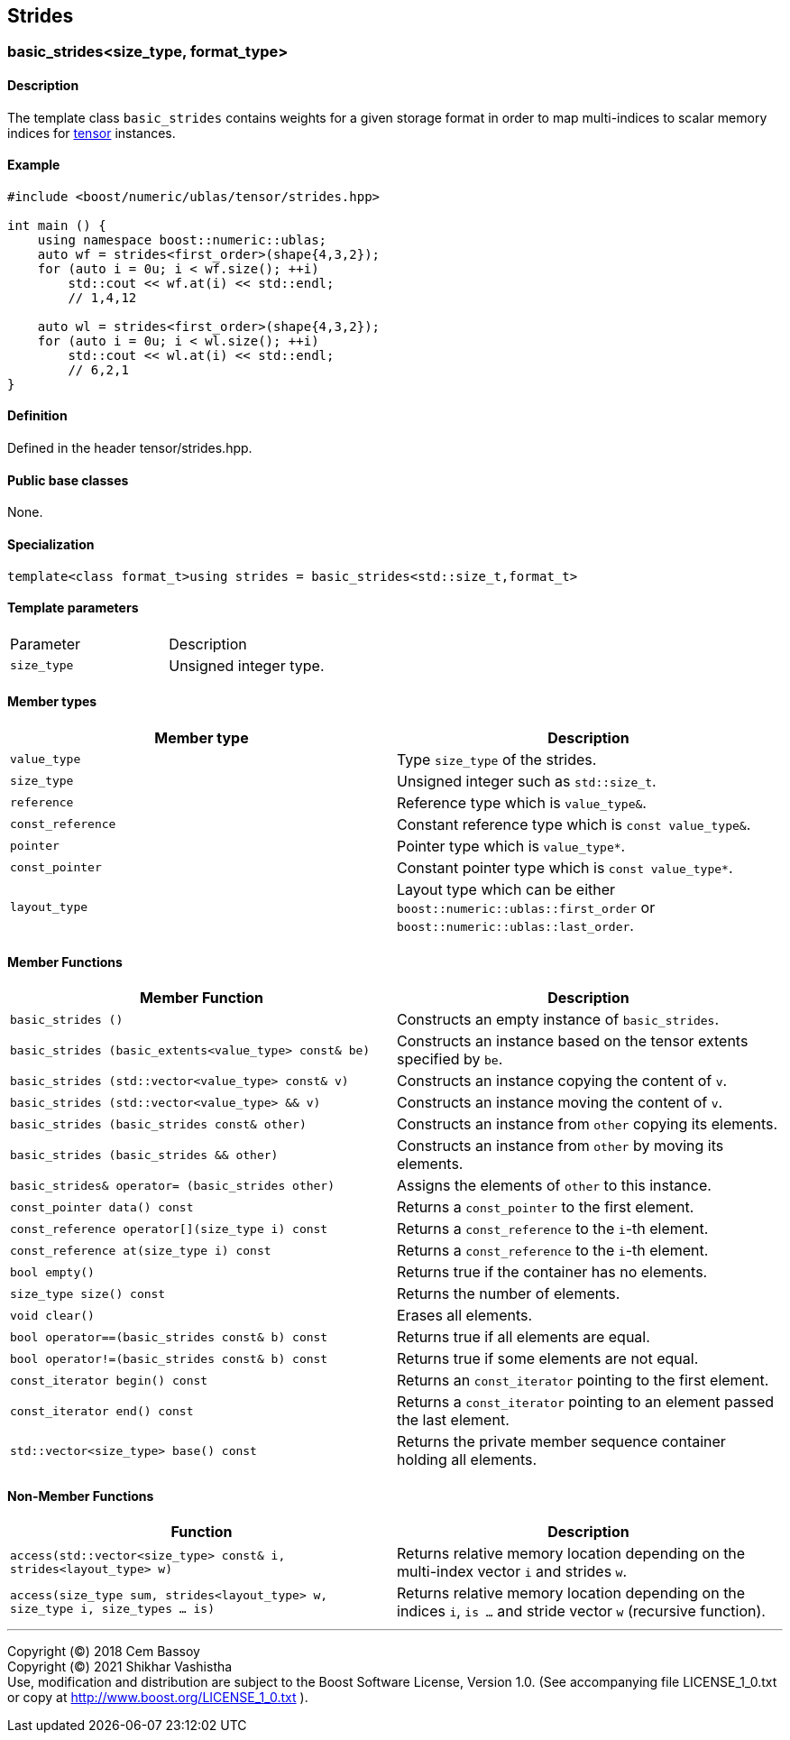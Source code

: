 == Strides

[[toc]]

=== [#extents]#basic_strides<size_type, format_type>#

==== Description

The template class `basic_strides` contains weights for a given storage
format in order to map multi-indices to scalar memory indices for
link:../tensor.adoc#tensor[tensor] instances.

==== Example

[source, cpp]
....
#include <boost/numeric/ublas/tensor/strides.hpp>

int main () {
    using namespace boost::numeric::ublas;
    auto wf = strides<first_order>(shape{4,3,2});
    for (auto i = 0u; i < wf.size(); ++i)
        std::cout << wf.at(i) << std::endl;    
        // 1,4,12
        
    auto wl = strides<first_order>(shape{4,3,2});
    for (auto i = 0u; i < wl.size(); ++i)
        std::cout << wl.at(i) << std::endl;    
        // 6,2,1        
}
....

==== Definition

Defined in the header tensor/strides.hpp.

==== Public base classes

None.

==== Specialization

`template<class format_t>using strides = basic_strides<std::size_t,format_t>`

==== Template parameters

[cols=",",]
|===
|Parameter |Description
|`size_type` |Unsigned integer type.
|===

==== Member types

[cols=",",]
|===
|Member type |Description

|`value_type` |Type `size_type` of the strides.

|`size_type` |Unsigned integer such as `std::size_t`.

|`reference` |Reference type which is `value_type&`.

|`const_reference` |Constant reference type which is
`const value_type&`.

|`pointer` |Pointer type which is `value_type*`.

|`const_pointer` |Constant pointer type which is `const value_type*`.

|`layout_type` |Layout type which can be either
`boost::numeric::ublas::first_order` or
`boost::numeric::ublas::last_order`.
|===

==== Member Functions

[cols=",",]
|===
|Member Function |Description

|`basic_strides ()` |Constructs an empty instance of `basic_strides`.

|`basic_strides (basic_extents<value_type> const& be)` |Constructs an
instance based on the tensor extents specified by `be`.

|`basic_strides (std::vector<value_type> const& v)` |Constructs an
instance copying the content of `v`.

|`basic_strides (std::vector<value_type> && v)` |Constructs an instance
moving the content of `v`.

|`basic_strides (basic_strides const& other)` |Constructs an instance
from `other` copying its elements.

|`basic_strides (basic_strides && other)` |Constructs an instance from
`other` by moving its elements.

|`basic_strides& operator= (basic_strides other)` |Assigns the elements
of `other` to this instance.

|`const_pointer data() const` |Returns a `const_pointer` to the first
element.

|`const_reference operator[](size_type i) const` |Returns a
`const_reference` to the `i`-th element.

|`const_reference at(size_type i) const` |Returns a `const_reference` to
the `i`-th element.

|`bool empty()` |Returns true if the container has no elements.

|`size_type size() const` |Returns the number of elements.

|`void clear()` |Erases all elements.

|`bool operator==(basic_strides const& b) const` |Returns true if all
elements are equal.

|`bool operator!=(basic_strides const& b) const` |Returns true if some
elements are not equal.

|`const_iterator begin() const` |Returns an `const_iterator` pointing to
the first element.

|`const_iterator end() const` |Returns a `const_iterator` pointing to an
element passed the last element.

|`std::vector<size_type> base() const` |Returns the private member
sequence container holding all elements.
|===

==== Non-Member Functions

[cols=",",]
|===
|Function |Description

|`access(std::vector<size_type> const& i, strides<layout_type> w)`
|Returns relative memory location depending on the multi-index vector
`i` and strides `w`.

|`access(size_type sum, strides<layout_type> w, size_type i, size_types ... is)`
|Returns relative memory location depending on the indices `i`,
`is ...` and stride vector `w` (recursive function).
|===

'''''

Copyright (©) 2018 Cem Bassoy +
Copyright (©) 2021 Shikhar Vashistha +
Use, modification and distribution are subject to the Boost Software
License, Version 1.0. (See accompanying file LICENSE_1_0.txt or copy at
http://www.boost.org/LICENSE_1_0.txt ).
